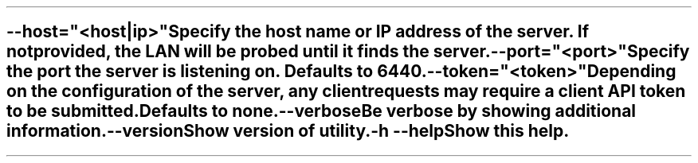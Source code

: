 \O0
.TH helios-client-utilities-common 7 "September 2019"
.SH NAME
helios-client-utilities-common - Common command line switches
\O1

.TP
\fB\--host="<host|ip>"\fR
Specify the host name or IP address of the server. If not provided, the LAN will
be probed until it finds the server.

.TP
\fB\--port="<port>"\fR
Specify the port the server is listening on. Defaults to 6440.

.TP
\fB\--token="<token>"\fR
Depending on the configuration of the server, any client requests may require a
client API token to be submitted. Defaults to none.

.TP
\fB\--verbose\fR
Be verbose by showing additional information.

.TP
\fB\--version\fR
Show version of utility.

.TP
\fB\-h\fR \fB\--help\fR
Show this help.
